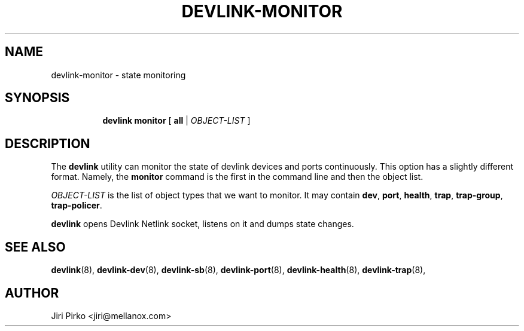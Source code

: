 .TH DEVLINK\-MONITOR 8 "14 Mar 2016" "iproute2" "Linux"
.SH "NAME"
devlink-monitor \- state monitoring
.SH SYNOPSIS
.sp
.ad l
.in +8
.ti -8
.BR "devlink monitor" " [ " all " |"
.IR OBJECT-LIST " ]"
.sp

.SH DESCRIPTION
The
.B devlink
utility can monitor the state of devlink devices and ports
continuously. This option has a slightly different format. Namely, the
.B monitor
command is the first in the command line and then the object list.

.I OBJECT-LIST
is the list of object types that we want to monitor.
It may contain
.BR dev ", " port ", " health ", " trap ", " trap-group ", " trap-policer .

.B devlink
opens Devlink Netlink socket, listens on it and dumps state changes.

.SH SEE ALSO
.BR devlink (8),
.BR devlink-dev (8),
.BR devlink-sb (8),
.BR devlink-port (8),
.BR devlink-health (8),
.BR devlink-trap (8),
.br

.SH AUTHOR
Jiri Pirko <jiri@mellanox.com>
